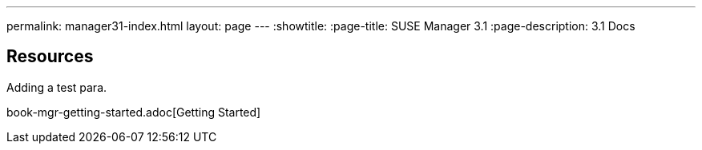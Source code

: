---
permalink: manager31-index.html
layout: page
---
:showtitle:
:page-title: SUSE Manager 3.1
:page-description: 3.1 Docs

== Resources

Adding a test para.

book-mgr-getting-started.adoc[Getting Started]
